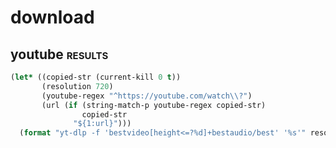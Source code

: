 * download
** youtube                                                          :results:
   #+BEGIN_SRC emacs-lisp
     (let* ((copied-str (current-kill 0 t))
            (resolution 720)
            (youtube-regex "^https://youtube.com/watch\\?")
            (url (if (string-match-p youtube-regex copied-str)
                     copied-str
                   "${1:url}")))
       (format "yt-dlp -f 'bestvideo[height<=?%d]+bestaudio/best' '%s'" resolution url))
   #+END_SRC
